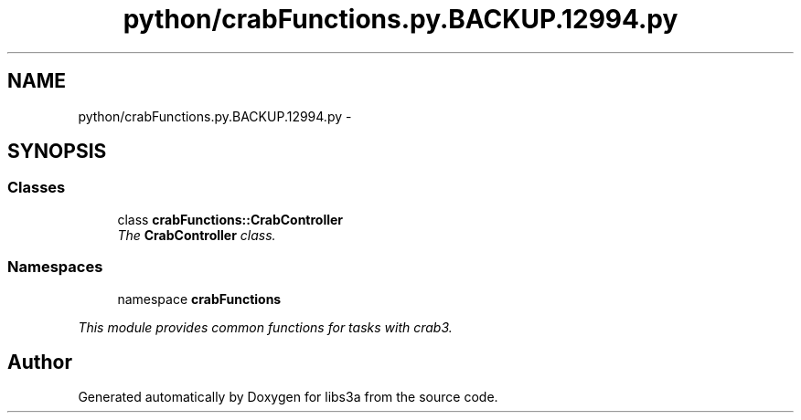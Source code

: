 .TH "python/crabFunctions.py.BACKUP.12994.py" 3 "6 Nov 2014" "libs3a" \" -*- nroff -*-
.ad l
.nh
.SH NAME
python/crabFunctions.py.BACKUP.12994.py \- 
.SH SYNOPSIS
.br
.PP
.SS "Classes"

.in +1c
.ti -1c
.RI "class \fBcrabFunctions::CrabController\fP"
.br
.RI "\fIThe \fBCrabController\fP class. \fP"
.in -1c
.SS "Namespaces"

.in +1c
.ti -1c
.RI "namespace \fBcrabFunctions\fP"
.br
.PP

.RI "\fIThis module provides common functions for tasks with crab3. \fP"
.in -1c
.SH "Author"
.PP 
Generated automatically by Doxygen for libs3a from the source code.
